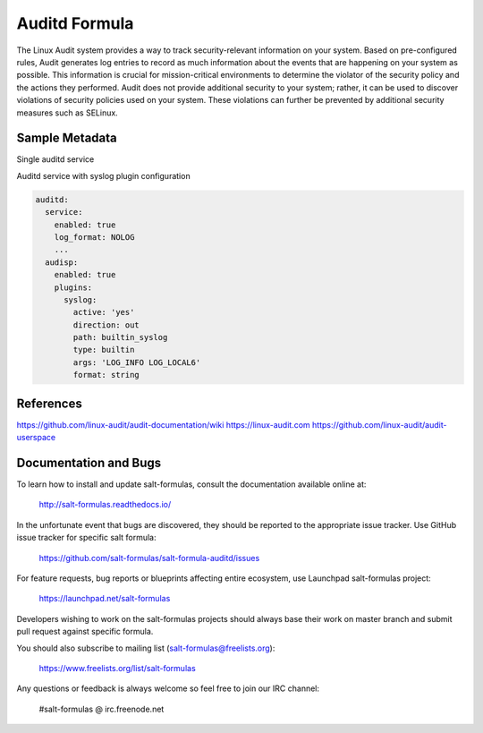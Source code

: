 
==================================
Auditd Formula
==================================

The Linux Audit system provides a way to track security-relevant information on
your system. Based on pre-configured rules, Audit generates log entries to
record as much information about the events that are happening on your system
as possible. This information is crucial for mission-critical environments to
determine the violator of the security policy and the actions they performed.
Audit does not provide additional security to your system; rather, it can be
used to discover violations of security policies used on your system.
These violations can further be prevented by additional security
measures such as SELinux.



Sample Metadata
===============

Single auditd service

.. code-block:: yaml
  auditd:
    service:
      enabled: true
      log_file: /var/log/audit/audit.log
      log_format: NOLOG
      log_group: root
      priority_boost: 4
      flush: INCREMENTAL
      freq: 20
      num_logs: 5
      disp_qos: lossy
      dispatcher: /sbin/audispd
      name_format: HOSTNAME
      max_log_file: 6
      max_log_file_action: ROTATE
      space_left: 75
      space_left_action: SYSLOG
      action_mail_acct: root
      admin_space_left: 50
      admin_space_left_action: SUSPEND
      disk_full_action: SUSPEND
      disk_error_action: SUSPEND
      tcp_listen_queue: 5
      tcp_max_per_addr: 1
      tcp_client_max_idle: 0
      enable_krb5: 'no'
      krb5_principal: auditd
    audisp:
      enabled: true
    rules:
      options:
        enabled: 0
        bufsize: 8192
      rules:
        some_rule_key:
          enabled: true
          rule_list:
            - '-w /etc/passwd -p wa'
            - '-a always,exit -F arch=b64 -S mount'

Auditd service with syslog plugin configuration

.. code-block:: yaml

  auditd:
    service:
      enabled: true
      log_format: NOLOG
      ...
    audisp:
      enabled: true
      plugins:
        syslog:
          active: 'yes'
          direction: out
          path: builtin_syslog
          type: builtin
          args: 'LOG_INFO LOG_LOCAL6'
          format: string

References
=========
https://github.com/linux-audit/audit-documentation/wiki
https://linux-audit.com
https://github.com/linux-audit/audit-userspace

Documentation and Bugs
======================

To learn how to install and update salt-formulas, consult the documentation
available online at:

    http://salt-formulas.readthedocs.io/

In the unfortunate event that bugs are discovered, they should be reported to
the appropriate issue tracker. Use GitHub issue tracker for specific salt
formula:

    https://github.com/salt-formulas/salt-formula-auditd/issues

For feature requests, bug reports or blueprints affecting entire ecosystem,
use Launchpad salt-formulas project:

    https://launchpad.net/salt-formulas

Developers wishing to work on the salt-formulas projects should always base
their work on master branch and submit pull request against specific formula.

You should also subscribe to mailing list (salt-formulas@freelists.org):

    https://www.freelists.org/list/salt-formulas

Any questions or feedback is always welcome so feel free to join our IRC
channel:

    #salt-formulas @ irc.freenode.net
